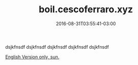 #+TITLE: boil.cescoferraro.xyz 
#+DATE: 2016-08-31T03:55:41-03:00
#+PUBLISHDATE: 2016-08-31T03:55:41-03:00
#+DRAFT: nil
#+TAGS: nil, nil
#+DESCRIPTION: Short description


dsjkfnsdf
dsjkfnsdf
dsjkfnsdf
dsjkfnsdf
dsjkfnsdf

[[../../portifolio/boil][English Version only, sun.]]
